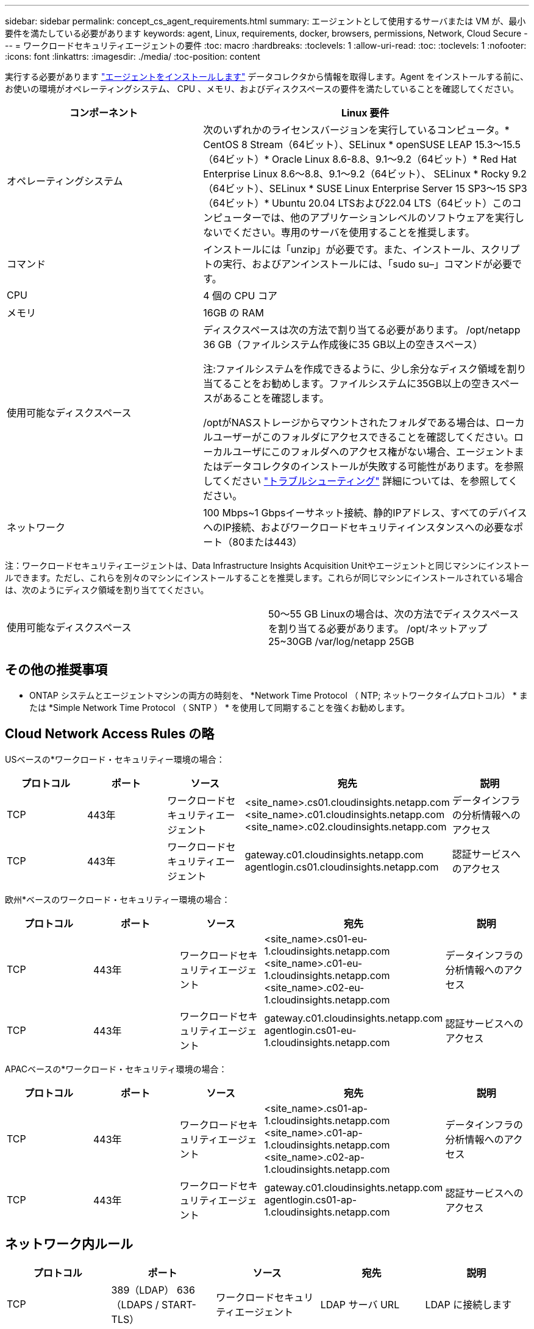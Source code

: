 ---
sidebar: sidebar 
permalink: concept_cs_agent_requirements.html 
summary: エージェントとして使用するサーバまたは VM が、最小要件を満たしている必要があります 
keywords: agent, Linux, requirements, docker, browsers, permissions, Network, Cloud Secure 
---
= ワークロードセキュリティエージェントの要件
:toc: macro
:hardbreaks:
:toclevels: 1
:allow-uri-read: 
:toc: 
:toclevels: 1
:nofooter: 
:icons: font
:linkattrs: 
:imagesdir: ./media/
:toc-position: content


[role="lead"]
実行する必要があります link:task_cs_add_agent.html["エージェントをインストールします"] データコレクタから情報を取得します。Agent をインストールする前に、お使いの環境がオペレーティングシステム、 CPU 、メモリ、およびディスクスペースの要件を満たしていることを確認してください。

[cols="36,60"]
|===
| コンポーネント | Linux 要件 


| オペレーティングシステム | 次のいずれかのライセンスバージョンを実行しているコンピュータ。* CentOS 8 Stream（64ビット）、SELinux * openSUSE LEAP 15.3～15.5（64ビット）* Oracle Linux 8.6-8.8、9.1～9.2（64ビット）* Red Hat Enterprise Linux 8.6～8.8、9.1～9.2（64ビット）、 SELinux * Rocky 9.2（64ビット）、SELinux * SUSE Linux Enterprise Server 15 SP3～15 SP3（64ビット）* Ubuntu 20.04 LTSおよび22.04 LTS（64ビット）このコンピューターでは、他のアプリケーションレベルのソフトウェアを実行しないでください。専用のサーバを使用することを推奨します。 


| コマンド | インストールには「unzip」が必要です。また、インストール、スクリプトの実行、およびアンインストールには、「sudo su–」コマンドが必要です。 


| CPU | 4 個の CPU コア 


| メモリ | 16GB の RAM 


| 使用可能なディスクスペース | ディスクスペースは次の方法で割り当てる必要があります。
/opt/netapp 36 GB（ファイルシステム作成後に35 GB以上の空きスペース）

注:ファイルシステムを作成できるように、少し余分なディスク領域を割り当てることをお勧めします。ファイルシステムに35GB以上の空きスペースがあることを確認します。


/optがNASストレージからマウントされたフォルダである場合は、ローカルユーザーがこのフォルダにアクセスできることを確認してください。ローカルユーザにこのフォルダへのアクセス権がない場合、エージェントまたはデータコレクタのインストールが失敗する可能性があります。を参照してください link:task_cs_add_agent.html#troubleshooting-agent-errors["トラブルシューティング"] 詳細については、を参照してください。 


| ネットワーク | 100 Mbps~1 Gbpsイーサネット接続、静的IPアドレス、すべてのデバイスへのIP接続、およびワークロードセキュリティインスタンスへの必要なポート（80または443） 
|===
注：ワークロードセキュリティエージェントは、Data Infrastructure Insights Acquisition Unitやエージェントと同じマシンにインストールできます。ただし、これらを別々のマシンにインストールすることを推奨します。これらが同じマシンにインストールされている場合は、次のようにディスク領域を割り当ててください。

|===


| 使用可能なディスクスペース | 50～55 GB
Linuxの場合は、次の方法でディスクスペースを割り当てる必要があります。
/opt/ネットアップ25~30GB
/var/log/netapp 25GB 
|===


== その他の推奨事項

* ONTAP システムとエージェントマシンの両方の時刻を、 *Network Time Protocol （ NTP; ネットワークタイムプロトコル） * または *Simple Network Time Protocol （ SNTP ） * を使用して同期することを強くお勧めします。




== Cloud Network Access Rules の略

USベースの*ワークロード・セキュリティー環境の場合：

[cols="5*"]
|===
| プロトコル | ポート | ソース | 宛先 | 説明 


| TCP | 443年 | ワークロードセキュリティエージェント | <site_name>.cs01.cloudinsights.netapp.com
<site_name>.c01.cloudinsights.netapp.com
<site_name>.c02.cloudinsights.netapp.com | データインフラの分析情報へのアクセス 


| TCP | 443年 | ワークロードセキュリティエージェント | gateway.c01.cloudinsights.netapp.com
agentlogin.cs01.cloudinsights.netapp.com | 認証サービスへのアクセス 
|===
欧州*ベースのワークロード・セキュリティー環境の場合：

[cols="5*"]
|===
| プロトコル | ポート | ソース | 宛先 | 説明 


| TCP | 443年 | ワークロードセキュリティエージェント | <site_name>.cs01-eu-1.cloudinsights.netapp.com
<site_name>.c01-eu-1.cloudinsights.netapp.com
<site_name>.c02-eu-1.cloudinsights.netapp.com | データインフラの分析情報へのアクセス 


| TCP | 443年 | ワークロードセキュリティエージェント | gateway.c01.cloudinsights.netapp.com
agentlogin.cs01-eu-1.cloudinsights.netapp.com | 認証サービスへのアクセス 
|===
APACベースの*ワークロード・セキュリティ環境の場合：

[cols="5*"]
|===
| プロトコル | ポート | ソース | 宛先 | 説明 


| TCP | 443年 | ワークロードセキュリティエージェント | <site_name>.cs01-ap-1.cloudinsights.netapp.com
<site_name>.c01-ap-1.cloudinsights.netapp.com
<site_name>.c02-ap-1.cloudinsights.netapp.com | データインフラの分析情報へのアクセス 


| TCP | 443年 | ワークロードセキュリティエージェント | gateway.c01.cloudinsights.netapp.com
agentlogin.cs01-ap-1.cloudinsights.netapp.com | 認証サービスへのアクセス 
|===


== ネットワーク内ルール

[cols="5*"]
|===
| プロトコル | ポート | ソース | 宛先 | 説明 


| TCP | 389（LDAP）
636（LDAPS / START-TLS） | ワークロードセキュリティエージェント | LDAP サーバ URL | LDAP に接続します 


| TCP | 443年 | ワークロードセキュリティエージェント | クラスタまたはSVMの管理IPアドレス（SVMコレクタの設定に応じて） | ONTAP との API 通信 


| TCP | 35000~55000 | SVM データ LIF の IP アドレス | ワークロードセキュリティエージェント | FPolicyイベントのONTAPからワークロードセキュリティエージェントへの通信。ONTAPがイベントをワークロードセキュリティエージェントに送信するには、これらのポートをワークロードセキュリティエージェントに対して開いておく必要があります。これには、ワークロードセキュリティエージェント自体のファイアウォールも含まれます（存在する場合）。これらのポートをすべて予約する必要はありませんが、予約するポートはこの範囲内である必要があります。最初に最大100個のポートを予約し、必要に応じて増やすことをお勧めします。 


| TCP | 7. | ワークロードセキュリティエージェント | SVM データ LIF の IP アドレス | エージェントからSVMのデータLIFへのエコー 


| SSH | 22. | ワークロードセキュリティエージェント | クラスタ管理 | CIFS / SMBユーザブロックに必要です。 
|===


== システムのサイジング

を参照してください link:concept_cs_event_rate_checker.html["イベントレートチェッカー"] サイジングに関する情報のドキュメント
